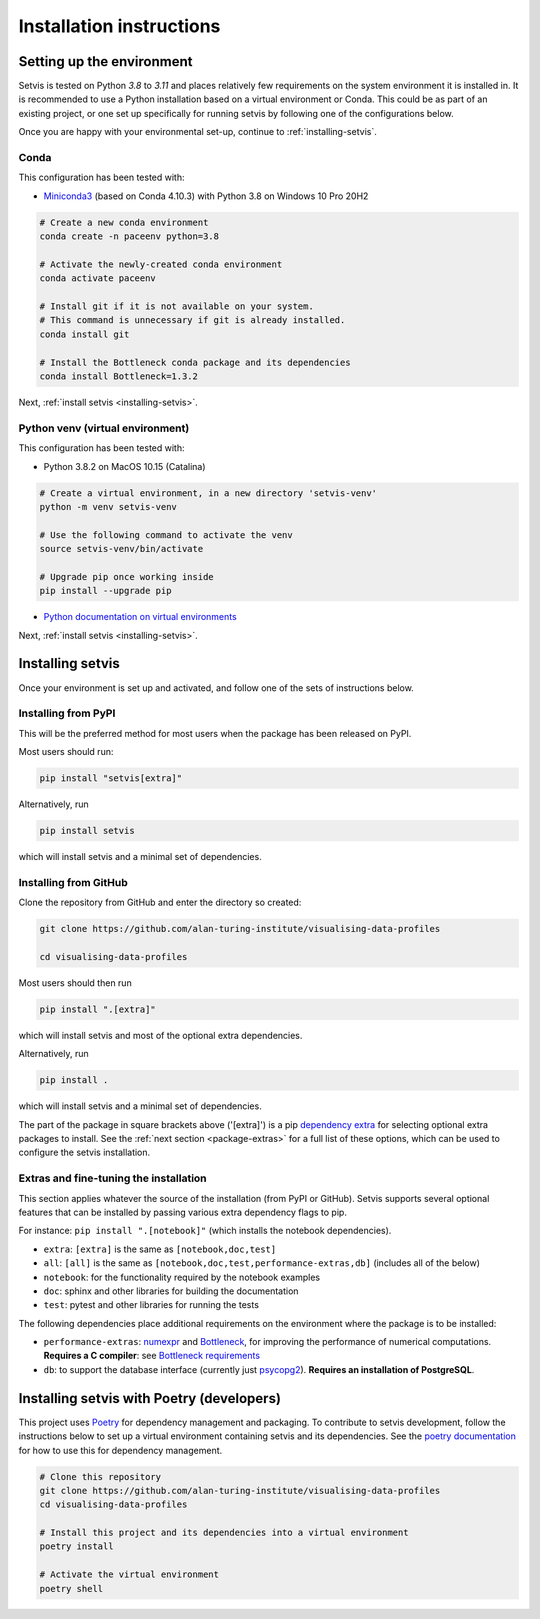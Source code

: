 .. _installation-instructions:

Installation instructions
=========================

.. _python-env-setup:

Setting up the environment
--------------------------

Setvis is tested on Python `3.8` to `3.11` and places relatively few requirements on the system environment it
is installed in.  It is recommended to use a Python installation based
on a virtual environment or Conda.  This could be as part of an
existing project, or one set up specifically for running setvis by
following one of the configurations below.

Once you are happy with your environmental set-up, continue to
:ref:`installing-setvis`.


Conda
.....

This configuration has been tested with:

- `Miniconda3 <https://docs.conda.io/en/latest/miniconda.html>`_
  (based on Conda 4.10.3) with Python 3.8 on Windows 10 Pro 20H2

.. code:: bash

   # Create a new conda environment
   conda create -n paceenv python=3.8

   # Activate the newly-created conda environment
   conda activate paceenv

   # Install git if it is not available on your system.
   # This command is unnecessary if git is already installed.
   conda install git

   # Install the Bottleneck conda package and its dependencies
   conda install Bottleneck=1.3.2


Next, :ref:`install setvis <installing-setvis>`.


Python venv (virtual environment)
.................................

This configuration has been tested with:

- Python 3.8.2 on MacOS 10.15 (Catalina)

.. code:: bash

   # Create a virtual environment, in a new directory 'setvis-venv'
   python -m venv setvis-venv

   # Use the following command to activate the venv
   source setvis-venv/bin/activate

   # Upgrade pip once working inside
   pip install --upgrade pip


- `Python documentation on virtual environments <https://docs.python.org/3/tutorial/venv.html>`_


Next, :ref:`install setvis <installing-setvis>`.


.. _installing-setvis:

Installing setvis
-----------------

Once your environment is set up and activated, and follow one of the
sets of instructions below.

Installing from PyPI
....................

This will be the preferred method for most users when the package has been released on PyPI.

Most users should run:

.. code:: bash

   pip install "setvis[extra]"


Alternatively, run

.. code:: bash

   pip install setvis

which will install setvis and a minimal set of dependencies.


Installing from GitHub
......................

Clone the repository from GitHub and enter the directory so created:

.. code:: bash

   git clone https://github.com/alan-turing-institute/visualising-data-profiles

   cd visualising-data-profiles


Most users should then run

.. code:: bash

   pip install ".[extra]"

which will install setvis and most of the optional extra dependencies.


Alternatively, run

.. code:: bash

   pip install .

which will install setvis and a minimal set of dependencies.

The part of the package in square brackets above ('[extra]') is a pip
`dependency extra <https://peps.python.org/pep-0508/#extras>`_ for
selecting optional extra packages to install. See the :ref:`next
section <package-extras>` for a full list of these options, which can
be used to configure the setvis installation.


.. _package-extras:

Extras and fine-tuning the installation
.......................................

This section applies whatever the source of the installation (from
PyPI or GitHub).  Setvis supports several optional features that can be
installed by passing various extra dependency flags to pip.

For instance: ``pip install ".[notebook]"`` (which installs the
notebook dependencies).

- ``extra``: ``[extra]`` is the same as ``[notebook,doc,test]``
- ``all``: ``[all]`` is the same as
  ``[notebook,doc,test,performance-extras,db]`` (includes all of the
  below)

- ``notebook``: for the functionality required by the notebook examples
- ``doc``: sphinx and other libraries for building the documentation
- ``test``: pytest and other libraries for running the tests

The following dependencies place additional requirements on the
environment where the package is to be installed:

- ``performance-extras``: `numexpr
  <https://numexpr.readthedocs.io/projects/NumExpr3/en/latest/>`_ and
  `Bottleneck <https://bottleneck.readthedocs.io/en/latest/>`_, for
  improving the performance of numerical computations. **Requires a C
  compiler**: see `Bottleneck requirements
  <https://bottleneck.readthedocs.io/en/latest/intro.html#install>`_

- ``db``: to support the database interface (currently just `psycopg2
  <https://www.psycopg.org/docs/>`_). **Requires an installation of
  PostgreSQL**.



Installing setvis with Poetry (developers)
------------------------------------------

This project uses `Poetry <https://python-poetry.org/>`_ for
dependency management and packaging.  To contribute to setvis
development, follow the instructions below to set up a virtual
environment containing setvis and its dependencies.  See the `poetry
documentation <https://python-poetry.org/docs/>`_ for how to use this
for dependency management.

.. code:: bash

   # Clone this repository
   git clone https://github.com/alan-turing-institute/visualising-data-profiles
   cd visualising-data-profiles

   # Install this project and its dependencies into a virtual environment
   poetry install

   # Activate the virtual environment
   poetry shell

